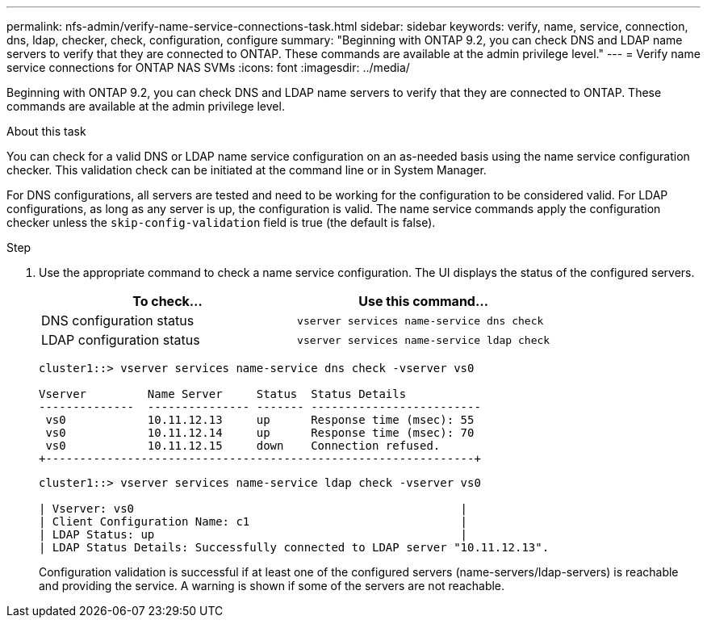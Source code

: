 ---
permalink: nfs-admin/verify-name-service-connections-task.html
sidebar: sidebar
keywords: verify, name, service, connection, dns, ldap, checker, check, configuration, configure
summary: "Beginning with ONTAP 9.2, you can check DNS and LDAP name servers to verify that they are connected to ONTAP. These commands are available at the admin privilege level."
---
= Verify name service connections for ONTAP NAS SVMs
:icons: font
:imagesdir: ../media/

[.lead]
Beginning with ONTAP 9.2, you can check DNS and LDAP name servers to verify that they are connected to ONTAP. These commands are available at the admin privilege level.

.About this task

You can check for a valid DNS or LDAP name service configuration on an as-needed basis using the name service configuration checker. This validation check can be initiated at the command line or in System Manager.

For DNS configurations, all servers are tested and need to be working for the configuration to be considered valid. For LDAP configurations, as long as any server is up, the configuration is valid. The name service commands apply the configuration checker unless the `skip-config-validation` field is true (the default is false).

.Step

. Use the appropriate command to check a name service configuration. The UI displays the status of the configured servers.
+

|===

h| To check... h| Use this command...
a|
DNS configuration status
a|
`vserver services name-service dns check`
a|
LDAP configuration status
a|
`vserver services name-service ldap check`
|===
+
----
cluster1::> vserver services name-service dns check -vserver vs0

Vserver         Name Server     Status  Status Details
--------------  --------------- ------- -------------------------
 vs0            10.11.12.13     up      Response time (msec): 55
 vs0            10.11.12.14     up      Response time (msec): 70
 vs0            10.11.12.15     down    Connection refused.
+---------------------------------------------------------------+
----
+
----
cluster1::> vserver services name-service ldap check -vserver vs0

| Vserver: vs0                                                |
| Client Configuration Name: c1                               |
| LDAP Status: up                                             |
| LDAP Status Details: Successfully connected to LDAP server "10.11.12.13".                                              |
----
+
Configuration validation is successful if at least one of the configured servers (name-servers/ldap-servers) is reachable and providing the service. A warning is shown if some of the servers are not reachable.

// 2025 May 23, ONTAPDOC-2982
// 08 DEC 2021, BURT 1430515
